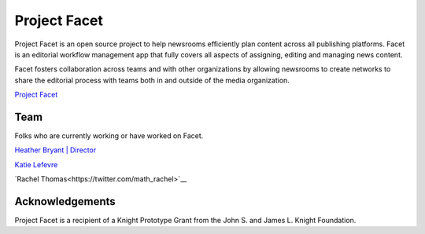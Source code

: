 =============
Project Facet
=============

Project Facet is an open source project to help newsrooms efficiently plan content across all publishing platforms. Facet is an editorial workflow management app that fully covers all aspects of assigning, editing and managing news content.

Facet fosters collaboration across teams and with other organizations by allowing newsrooms to create networks to share the editorial process with teams both in and outside of the media organization.

`Project Facet <http://www.projectfacet.org/>`__

Team
----
Folks who are currently working or have worked on Facet.

`Heather Bryant | Director <https://twitter.com/HBCompass>`__

`Katie Lefevre <katielefevre.com>`__

`Rachel Thomas<https://twitter.com/math_rachel>`__

Acknowledgements
----------------

Project Facet is a recipient of a Knight Prototype Grant from the John S. and James L. Knight Foundation.
